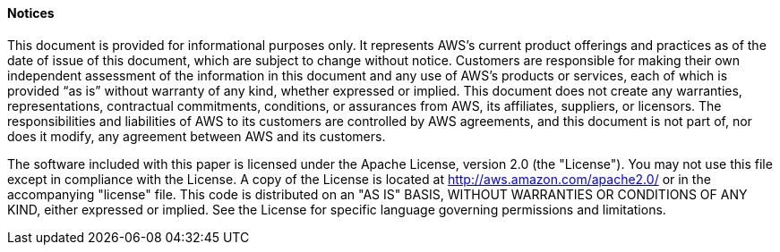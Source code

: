 
==== Notices 

This document is provided for informational purposes only. It represents AWS’s current product offerings and practices as of the date of issue of this document, which are subject to change without notice. Customers are responsible for making their own independent assessment of the information in this document and any use of AWS’s products or services, each of which is provided “as is” without warranty of any kind, whether expressed or implied. This document does not create any warranties, representations, contractual commitments, conditions, or assurances from AWS, its affiliates, suppliers, or licensors. The responsibilities and liabilities of AWS to its customers are controlled by AWS agreements, and this document is not part of, nor does it modify, any agreement between AWS and its customers.

The software included with this paper is licensed under the Apache License, version 2.0 (the "License"). You may not use this file except in compliance with the License. A copy of the License is located at http://aws.amazon.com/apache2.0/ or in the accompanying "license" file. This code is distributed on an "AS IS" BASIS, WITHOUT WARRANTIES OR CONDITIONS OF ANY KIND, either expressed or implied. See the License for specific language governing permissions and limitations.
